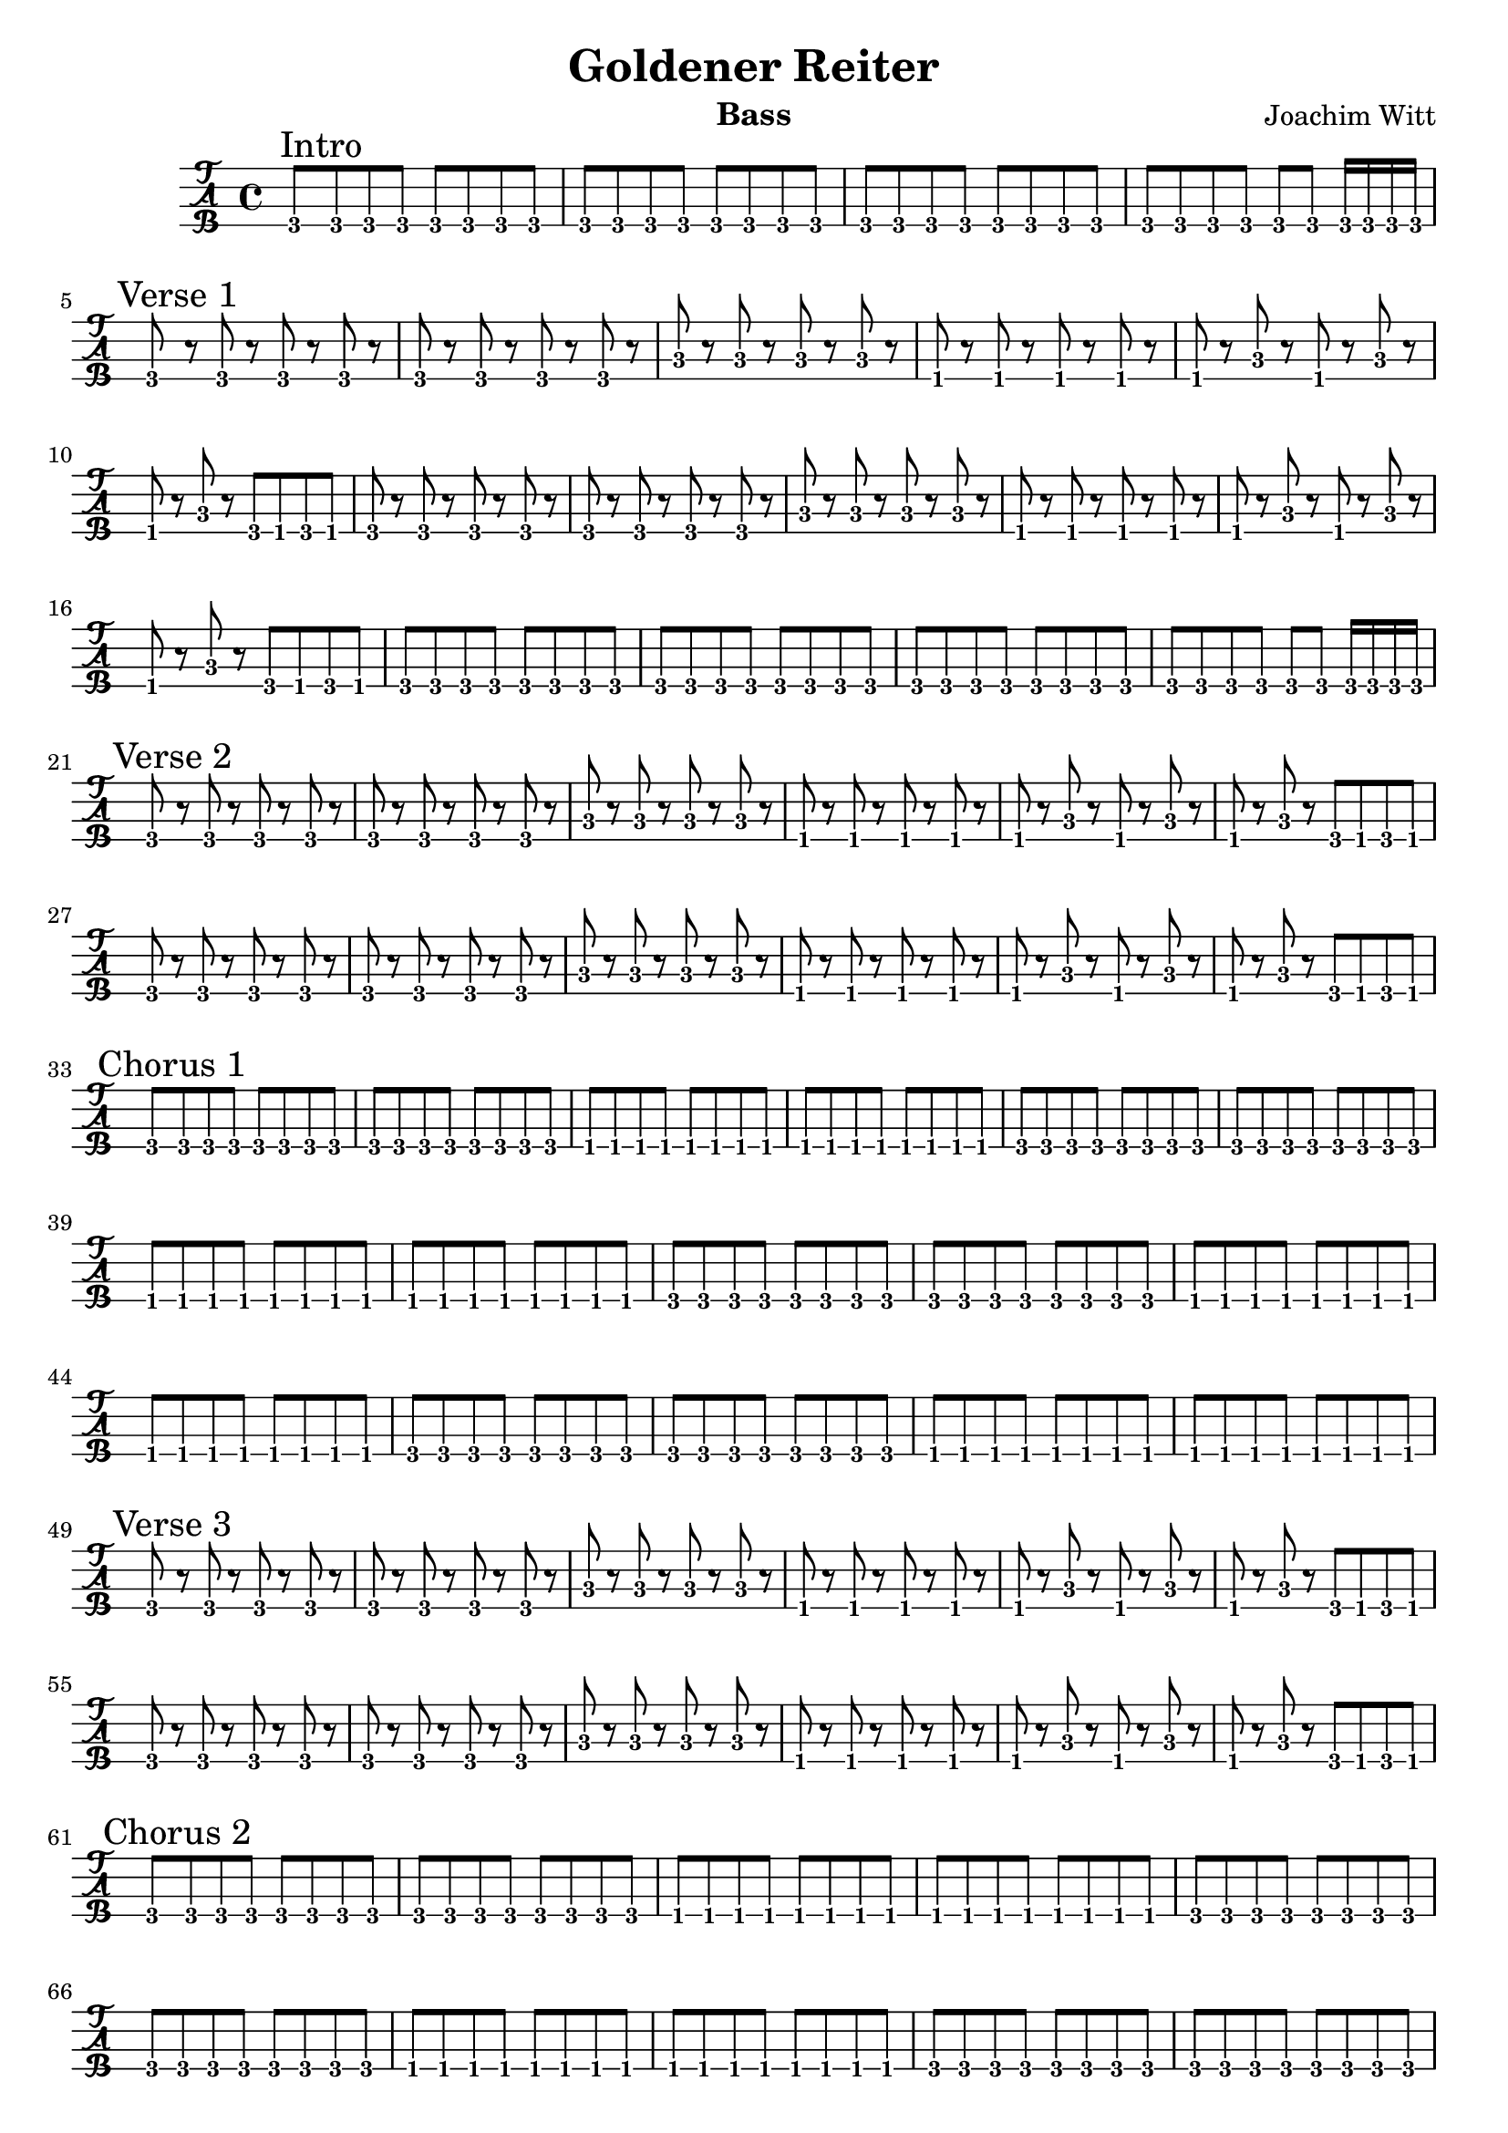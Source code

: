 \version "2.20.0"

\header {
  title = "Goldener Reiter"
  instrument = "Bass"
  composer = "Joachim Witt"
}

intro = \relative {
  g,,8 \mark "Intro" g g g g g g g
  g g g g g g g g
  g g g g g g g g
  g g g g g g g16 g g g
}

verse_one = \relative {
  g,,8 \mark "Verse 1" r g r g r g r
  g r g r g r g r
  c8 r c r c r c r
  f,8 r f r f r f r
  f r c' r f, r c' r
  f, r c' r g f g f
  g8 r g r g r g r
  g r g r g r g r
  c8 r c r c r c r
  f,8 r f r f r f r
  f r c' r f, r c' r
  f, r c' r g f g f
  g8 g g g g g g g
  g g g g g g g g
  g g g g g g g g
  g g g g g g g16 g g g
}

verse_two = \relative {
  g,,8 \mark "Verse 2" r g r g r g r
  g r g r g r g r
  c8 r c r c r c r
  f,8 r f r f r f r
  f r c' r f, r c' r
  f, r c' r g f g f
  g8 r g r g r g r
  g r g r g r g r
  c8 r c r c r c r
  f,8 r f r f r f r
  f r c' r f, r c' r
  f, r c' r g f g f
}

chorus_one = \relative {
  g,,8 \mark "Chorus 1" g g g g g g g
  g g g g g g g g
  f f f f f f f f
  f f f f f f f f
  g g g g g g g g
  g g g g g g g g
  f f f f f f f f
  f f f f f f f f
  g g g g g g g g
  g g g g g g g g
  f f f f f f f f
  f f f f f f f f
  g g g g g g g g
  g g g g g g g g
  f f f f f f f f
  f f f f f f f f
}

verse_three = \relative {
  g,,8 \mark "Verse 3" r g r g r g r
  g r g r g r g r
  c8 r c r c r c r
  f,8 r f r f r f r
  f r c' r f, r c' r
  f, r c' r g f g f
  g8 r g r g r g r
  g r g r g r g r
  c8 r c r c r c r
  f,8 r f r f r f r
  f r c' r f, r c' r
  f, r c' r g f g f
}

chorus_two = \relative {
  g,,8 \mark "Chorus 2" g g g g g g g
  g g g g g g g g
  f f f f f f f f
  f f f f f f f f
  g g g g g g g g
  g g g g g g g g
  f f f f f f f f
  f f f f f f f f
  g g g g g g g g
  g g g g g g g g
  f f f f f f f f
  f f f f f f f f
  g g g g g g g g
  g g g g g g g g
  f f f f f f f f
  f1
}

solo = \relative {
  g,,8 \mark "Solo" g g g g g g g
  g g g g g g g g
  f f f f f f f f
  f f f f g f g f
  g g g g g g g g
  g g g g g g g g
  f f f f f f f f
  f f f f g f g f
}

chorus_three = \relative {
  g,,8 \mark "Chorus 3" g g g g g g g
  g g g g g g g g
  f f f f f f f f
  f f f f f f f f
  g g g g g g g g
  g g g g g g g g
  f f f f f f f f
  f f f f f f f f
  g g g g g g g g
  g g g g g g g g
  f f f f f f f f
  f f f f f f f f
  g g g g g g g g
  g g g g g g g g
  f f f f f f f f
  f f f f f f f f
}

verse_four = \relative {
  g,,8 \mark "Verse 4" r g r g r g r
  g r g r g r g r
  c8 r c r c r c r
  f,8 r f r f r f r
  f r c' r f, r c' r
  f, r c' r g f g f
  g8 r g r g r g r
  g r g r g r g r
  c8 r c r c r c r
  f,8 r f r f r f r
  f r c' r f, r c' r
  f, r c' r g f g f
}

chorus_four = \relative {
  g,,8 \mark "Chorus 4" g g g g g g g
  g g g g g g g g
  f f f f f f f f
  f f f f f f f f
  g g g g g g g g
  g g g g g g g g
  f f f f f f f f
  f f f f f f f f
  g g g g g g g g
  g g g g g g g g
  f f f f f f f f
  f f f f f f f f
  g g g g g g g g
  g g g g g g g g
  f f f f f f f f
  f f f f f f f f
}

outro = \relative {
  f,,8 \mark "Outro" f f f f f f f
  g g g g g g g g
  g g g g g g g g
  f f f f f f f f
  f f f f f f f f
  g g g g g g g g
  g g g g g g g g
  f f f f f f f f
}

fade_out = \relative {
  f,,8 \mark "Fade Out" f f f f f f f
  g g g g g g g g
  g g g g g g g g
  f f f f f f f f
  f f f f f f f f
  g g g g g g g g
  g g g g g g g g
  f f f f f f f f
  f f f f f f f f
}

\new TabStaff \with {
    stringTunings = #bass-tuning
    \tabFullNotation
} {
    \intro
    \break
    \verse_one
    \break
    \verse_two
    \break
    \chorus_one
    \break
    \verse_three
    \break
    \chorus_two
    \break
    \solo
    \break
    \chorus_three
    \break
    \verse_four
    \break
    \chorus_four
    \break
    \outro
    \break
    \fade_out
}